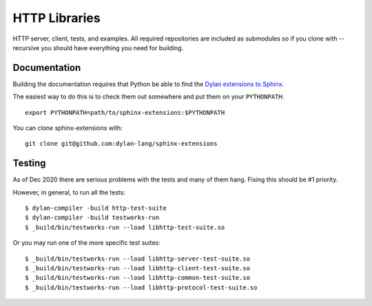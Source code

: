 **************
HTTP Libraries
**************

HTTP server, client, tests, and examples.  All required repositories
are included as submodules so if you clone with --recursive you should
have everything you need for building.


Documentation
=============

Building the documentation requires that Python be able to find the
`Dylan extensions to Sphinx <https://github.com/dylan-lang/sphinx-extensions>`_.

The easiest way to do this is to check them out somewhere and put
them on your ``PYTHONPATH``::

    export PYTHONPATH=path/to/sphinx-extensions:$PYTHONPATH

You can clone sphinx-extensions with::

    git clone git@github.com:dylan-lang/sphinx-extensions


Testing
=======

As of Dec 2020 there are serious problems with the tests and many of them hang.
Fixing this should be #1 priority.

However, in general, to run all the tests::

  $ dylan-compiler -build http-test-suite
  $ dylan-compiler -build testworks-run
  $ _build/bin/testworks-run --load libhttp-test-suite.so

Or you may run one of the more specific test suites::

  $ _build/bin/testworks-run --load libhttp-server-test-suite.so
  $ _build/bin/testworks-run --load libhttp-client-test-suite.so
  $ _build/bin/testworks-run --load libhttp-common-test-suite.so
  $ _build/bin/testworks-run --load libhttp-protocol-test-suite.so
